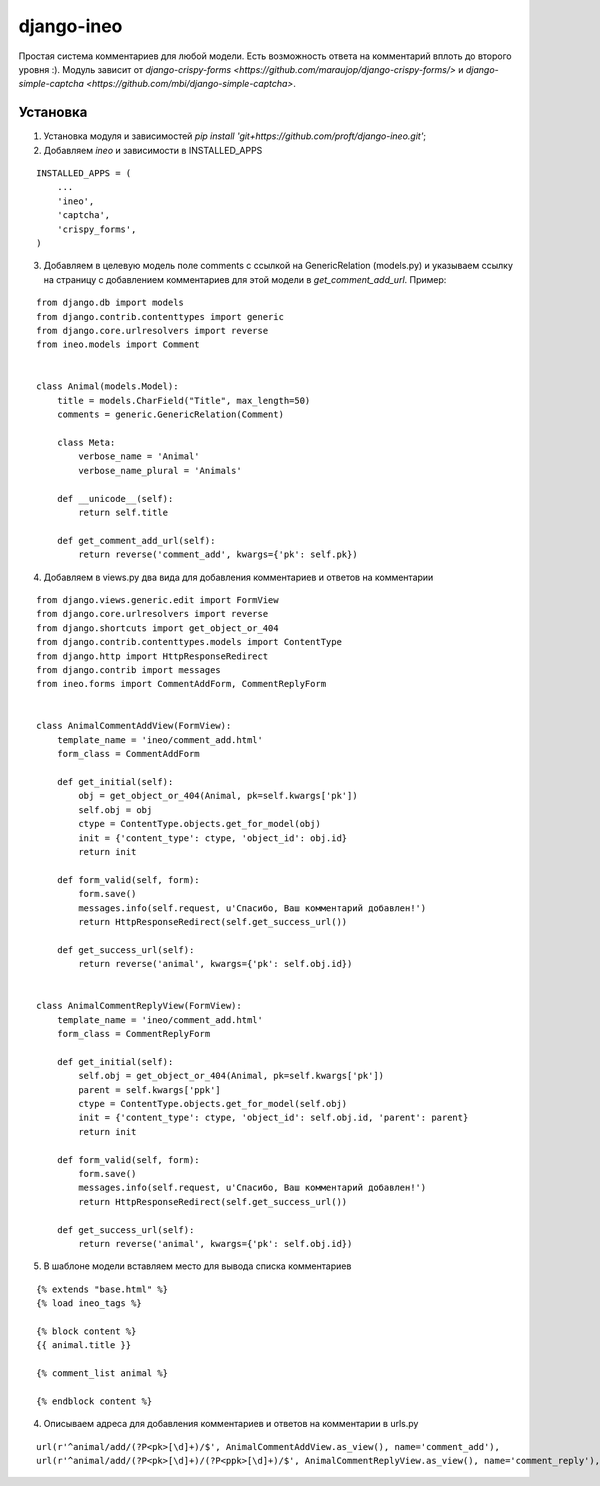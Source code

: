 ===========
django-ineo
===========

Простая система комментариев для любой модели. Есть возможность ответа на комментарий вплоть до второго уровня :).
Модуль зависит от `django-crispy-forms <https://github.com/maraujop/django-crispy-forms/>` и `django-simple-captcha <https://github.com/mbi/django-simple-captcha>`.


Установка
=========

1. Установка модуля и зависимостей `pip install 'git+https://github.com/proft/django-ineo.git'`;
2. Добавляем `ineo` и зависимости в INSTALLED_APPS

::

    INSTALLED_APPS = (
        ...
        'ineo',
        'captcha',
        'crispy_forms',
    )

3. Добавляем в целевую модель поле comments с ссылкой на GenericRelation (models.py) и указываем ссылку на страницу с добавлением комментариев для этой модели в `get_comment_add_url`. Пример:

::

    from django.db import models
    from django.contrib.contenttypes import generic
    from django.core.urlresolvers import reverse
    from ineo.models import Comment


    class Animal(models.Model):
        title = models.CharField("Title", max_length=50)
        comments = generic.GenericRelation(Comment)

        class Meta:
            verbose_name = 'Animal'
            verbose_name_plural = 'Animals'

        def __unicode__(self):
            return self.title

        def get_comment_add_url(self):
            return reverse('comment_add', kwargs={'pk': self.pk})

4. Добавляем в views.py два вида для добавления комментариев и ответов на комментарии

::

    from django.views.generic.edit import FormView
    from django.core.urlresolvers import reverse
    from django.shortcuts import get_object_or_404
    from django.contrib.contenttypes.models import ContentType
    from django.http import HttpResponseRedirect
    from django.contrib import messages
    from ineo.forms import CommentAddForm, CommentReplyForm


    class AnimalCommentAddView(FormView):
        template_name = 'ineo/comment_add.html'
        form_class = CommentAddForm

        def get_initial(self):
            obj = get_object_or_404(Animal, pk=self.kwargs['pk'])
            self.obj = obj
            ctype = ContentType.objects.get_for_model(obj)
            init = {'content_type': ctype, 'object_id': obj.id}
            return init

        def form_valid(self, form):
            form.save()
            messages.info(self.request, u'Спасибо, Ваш комментарий добавлен!')
            return HttpResponseRedirect(self.get_success_url())

        def get_success_url(self):
            return reverse('animal', kwargs={'pk': self.obj.id})


    class AnimalCommentReplyView(FormView):
        template_name = 'ineo/comment_add.html'
        form_class = CommentReplyForm

        def get_initial(self):
            self.obj = get_object_or_404(Animal, pk=self.kwargs['pk'])
            parent = self.kwargs['ppk']
            ctype = ContentType.objects.get_for_model(self.obj)
            init = {'content_type': ctype, 'object_id': self.obj.id, 'parent': parent}
            return init

        def form_valid(self, form):
            form.save()
            messages.info(self.request, u'Спасибо, Ваш комментарий добавлен!')
            return HttpResponseRedirect(self.get_success_url())

        def get_success_url(self):
            return reverse('animal', kwargs={'pk': self.obj.id})


5. В шаблоне модели вставляем место для вывода списка комментариев

::

    {% extends "base.html" %}
    {% load ineo_tags %}

    {% block content %}
    {{ animal.title }}

    {% comment_list animal %}

    {% endblock content %}

4. Описываем адреса для добавления комментариев и ответов на комментарии в urls.py

::

    url(r'^animal/add/(?P<pk>[\d]+)/$', AnimalCommentAddView.as_view(), name='comment_add'),
    url(r'^animal/add/(?P<pk>[\d]+)/(?P<ppk>[\d]+)/$', AnimalCommentReplyView.as_view(), name='comment_reply'),
